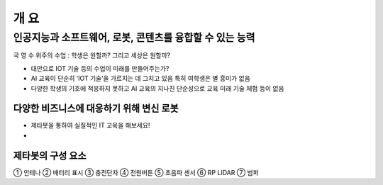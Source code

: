 ====
개 요
====

----------------------------------------------
인공지능과 소프트웨어, 로봇, 콘텐츠를 융합할 수 있는 능력
----------------------------------------------
국 영 수 위주의 수업 : 학생은 원할까? 그리고 세상은 원할까?

- 대안으로 IOT 기술 등의 수업이 미래를 만들어주는가?
- AI 교육이 단순히 ‘IOT 기술’을 가르치는 데 그치고 있음 특히 여학생은 별 흥미가 없음
- 다양한 학생의 기호에 적응하지 못하고 AI 교육의 지나친 단순성으로 교육 미래 기술 체험 등이 없음

다양한 비즈니스에 대응하기 위해 변신 로봇
---------------------------------

- 제타봇을 통하여 실질적인 IT 교육을 해보세요!
- 
.. image:: ../images/summary_1.webp
.. image:: ../images/summary_2.webp

제타봇의 구성 요소
---------------------

.. image:: ../images/summary_3.webp

① 안테나 ② 배터리 표시 ③ 충전단자 ④ 전원버튼 ⑤ 초음파 센서 ⑥ RP LIDAR ⑦ 범퍼
